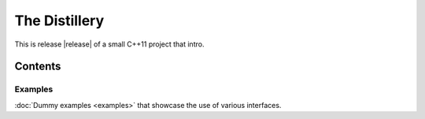 ==============
The Distillery
==============

This is release |release| of a small C++11 project that intro.

Contents
========
Examples
--------
:doc:`Dummy examples <examples>` that showcase the use of various interfaces.
